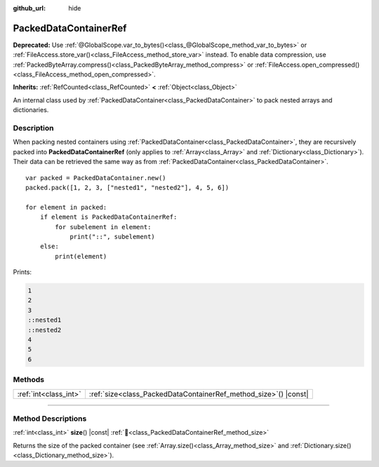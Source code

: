 :github_url: hide

.. DO NOT EDIT THIS FILE!!!
.. Generated automatically from Godot engine sources.
.. Generator: https://github.com/godotengine/godot/tree/master/doc/tools/make_rst.py.
.. XML source: https://github.com/godotengine/godot/tree/master/doc/classes/PackedDataContainerRef.xml.

.. _class_PackedDataContainerRef:

PackedDataContainerRef
======================

**Deprecated:** Use :ref:`@GlobalScope.var_to_bytes()<class_@GlobalScope_method_var_to_bytes>` or :ref:`FileAccess.store_var()<class_FileAccess_method_store_var>` instead. To enable data compression, use :ref:`PackedByteArray.compress()<class_PackedByteArray_method_compress>` or :ref:`FileAccess.open_compressed()<class_FileAccess_method_open_compressed>`.

**Inherits:** :ref:`RefCounted<class_RefCounted>` **<** :ref:`Object<class_Object>`

An internal class used by :ref:`PackedDataContainer<class_PackedDataContainer>` to pack nested arrays and dictionaries.

.. rst-class:: classref-introduction-group

Description
-----------

When packing nested containers using :ref:`PackedDataContainer<class_PackedDataContainer>`, they are recursively packed into **PackedDataContainerRef** (only applies to :ref:`Array<class_Array>` and :ref:`Dictionary<class_Dictionary>`). Their data can be retrieved the same way as from :ref:`PackedDataContainer<class_PackedDataContainer>`.

::

    var packed = PackedDataContainer.new()
    packed.pack([1, 2, 3, ["nested1", "nested2"], 4, 5, 6])

    for element in packed:
        if element is PackedDataContainerRef:
            for subelement in element:
                print("::", subelement)
        else:
            print(element)

Prints:

.. code:: text

    1
    2
    3
    ::nested1
    ::nested2
    4
    5
    6

.. rst-class:: classref-reftable-group

Methods
-------

.. table::
   :widths: auto

   +-----------------------+---------------------------------------------------------------------+
   | :ref:`int<class_int>` | :ref:`size<class_PackedDataContainerRef_method_size>`\ (\ ) |const| |
   +-----------------------+---------------------------------------------------------------------+

.. rst-class:: classref-section-separator

----

.. rst-class:: classref-descriptions-group

Method Descriptions
-------------------

.. _class_PackedDataContainerRef_method_size:

.. rst-class:: classref-method

:ref:`int<class_int>` **size**\ (\ ) |const| :ref:`🔗<class_PackedDataContainerRef_method_size>`

Returns the size of the packed container (see :ref:`Array.size()<class_Array_method_size>` and :ref:`Dictionary.size()<class_Dictionary_method_size>`).

.. |virtual| replace:: :abbr:`virtual (This method should typically be overridden by the user to have any effect.)`
.. |required| replace:: :abbr:`required (This method is required to be overridden when extending its base class.)`
.. |const| replace:: :abbr:`const (This method has no side effects. It doesn't modify any of the instance's member variables.)`
.. |vararg| replace:: :abbr:`vararg (This method accepts any number of arguments after the ones described here.)`
.. |constructor| replace:: :abbr:`constructor (This method is used to construct a type.)`
.. |static| replace:: :abbr:`static (This method doesn't need an instance to be called, so it can be called directly using the class name.)`
.. |operator| replace:: :abbr:`operator (This method describes a valid operator to use with this type as left-hand operand.)`
.. |bitfield| replace:: :abbr:`BitField (This value is an integer composed as a bitmask of the following flags.)`
.. |void| replace:: :abbr:`void (No return value.)`
